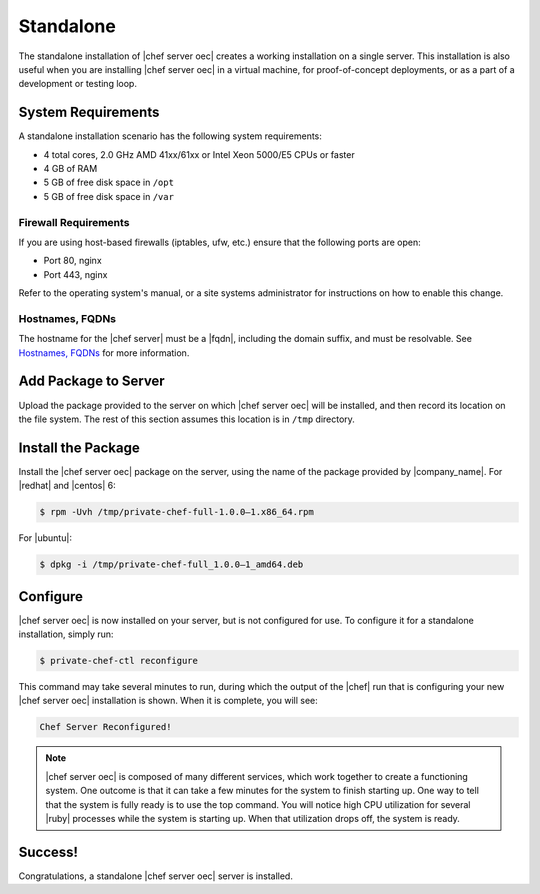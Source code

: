 =====================================================
Standalone
=====================================================

The standalone installation of |chef server oec| creates a working installation on a single server. This installation is also useful when you are installing |chef server oec| in a virtual machine, for proof-of-concept deployments, or as a part of a development or testing loop.

System Requirements
=====================================================
A standalone installation scenario has the following system requirements:

* 4 total cores, 2.0 GHz AMD 41xx/61xx or Intel Xeon 5000/E5 CPUs or faster
* 4 GB of RAM
* 5 GB of free disk space in ``/opt``
* 5 GB of free disk space in ``/var``

Firewall Requirements
-----------------------------------------------------
If you are using host-based firewalls (iptables, ufw, etc.) ensure that the following ports are open:

* Port 80, nginx 
* Port 443, nginx

Refer to the operating system's manual, or a site systems administrator for instructions on how to enable this change.

Hostnames, FQDNs
-----------------------------------------------------
The hostname for the |chef server| must be a |fqdn|, including the domain suffix, and must be resolvable. See `Hostnames, FQDNs <http://docs.opscode.com/install_server_pre.html#hostnames-fqdns>`_ for more information.

Add Package to Server
=====================================================
Upload the package provided to the server on which |chef server oec| will be installed, and then record its location on the file system. The rest of this section assumes this location is in ``/tmp`` directory.

Install the Package
=====================================================
Install the |chef server oec| package on the server, using the name of the package provided by |company_name|. For |redhat| and |centos| 6:

.. code-block:: bash

   $ rpm -Uvh /tmp/private-chef-full-1.0.0–1.x86_64.rpm

For |ubuntu|:

.. code-block:: bash

   $ dpkg -i /tmp/private-chef-full_1.0.0–1_amd64.deb

Configure
=====================================================
|chef server oec| is now installed on your server, but is not configured for use. To configure it for a standalone installation, simply run:

.. code-block:: bash

   $ private-chef-ctl reconfigure

This command may take several minutes to run, during which the output of the |chef| run that is configuring your new |chef server oec| installation is shown. When it is complete, you will see:

.. code-block:: bash

   Chef Server Reconfigured!

.. note:: |chef server oec| is composed of many different services, which work together to create a functioning system. One outcome is that it can take a few minutes for the system to finish starting up. One way to tell that the system is fully ready is to use the top command. You will notice high CPU utilization for several |ruby| processes while the system is starting up. When that utilization drops off, the system is ready.

Success!
=====================================================
Congratulations, a standalone |chef server oec| server is installed.
